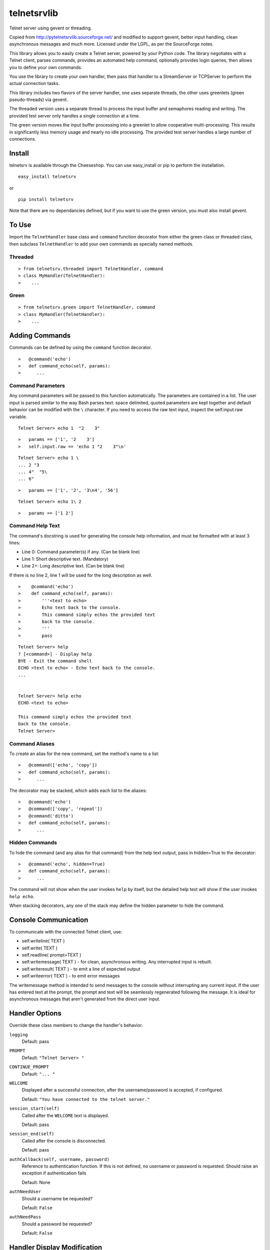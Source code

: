 telnetsrvlib
============

Telnet server using gevent or threading.

Copied from http://pytelnetsrvlib.sourceforge.net/
and modified to support gevent, better input handling, clean asynchronous messages and much more.
Licensed under the LGPL, as per the SourceForge notes.

This library allows you to easily create a Telnet server, powered by your Python code.
The library negotiates with a Telnet client, parses commands, provides an automated 
help command, optionally provides login queries, then allows you to define your own
commands.

You use the library to create your own handler, then pass that handler to a StreamServer
or TCPServer to perform the actual connection tasks.

This library includes two flavors of the server handler, one uses separate threads,
the other uses greenlets (green pseudo-threads) via gevent.

The threaded version uses a separate thread to process the input buffer and
semaphores reading and writing.  The provided test server only handles a single
connection at a time.

The green version moves the input buffer processing into a greenlet to allow 
cooperative multi-processing.  This results in significantly less memory usage
and nearly no idle processing.  The provided test server handles a large number of connections.


Install
-------

telnetsrv is available through the Cheeseshop.  You can use easy_install or pip to perform the installation.

:: 

 easy_install telnetsrv

or

::

 pip install telnetsrv

Note that there are no dependancies defined, but if you want to use the green version, you must also install gevent.

To Use
------

Import the ``TelnetHandler`` base class and ``command`` function decorator from either the green class or threaded class, 
then subclass ``TelnetHandler`` to add your own commands as specially named methods.  

Threaded
++++++++

::

> from telnetsrv.threaded import TelnetHandler, command
> class MyHandler(TelnetHandler):
>    ...

Green
+++++

::

> from telnetsrv.green import TelnetHandler, command
> class MyHandler(TelnetHandler):
>    ...

Adding Commands
---------------

Commands can be defined by using the ``command`` function decorator.

::

>   @command('echo')
>   def command_echo(self, params):
>      ...

Command Parameters
++++++++++++++++++

Any command parameters will be passed to this function automatically.  The parameters are
contained in a list.  The user input is parsed similar to the way Bash parses text: space delimited,
quoted parameters are kept together and default behavior can be modified with the ``\`` character.  
If you need to access the raw text input, inspect the self.input.raw variable.

::

   Telnet Server> echo 1  "2    3"

::

>   params == ['1', '2    3']
>   self.input.raw == 'echo 1 "2    3"\n'

::

    Telnet Server> echo 1 \
    ... 2 "3
    ... 4"  "5\
    ... 6"
    
::

>   params == ['1', '2', '3\n4', '56']

::

    Telnet Server> echo 1\ 2
    
::

>   params == ['1 2']

Command Help Text
+++++++++++++++++

The command's docstring is used for generating the console help information, and must be formatted
with at least 3 lines:

- Line 0:  Command parameter(s) if any. (Can be blank line)
- Line 1:  Short descriptive text. (Mandatory)
- Line 2+: Long descriptive text. (Can be blank line)

If there is no line 2, line 1 will be used for the long description as well.

::

>    @command('echo')
>    def command_echo(self, params):
>        '''<text to echo>
>        Echo text back to the console.
>        This command simply echos the provided text
>        back to the console.
>        '''
>        pass


::

    Telnet Server> help
    ? [<command>] - Display help
    BYE - Exit the command shell
    ECHO <text to echo> - Echo text back to the console.
    ...


    Telnet Server> help echo
    ECHO <text to echo>

    This command simply echos the provided text
    back to the console.
    Telnet Server>


Command Aliases
+++++++++++++++

To create an alias for the new command, set the method's name to a list:

::

>   @command(['echo', 'copy'])
>   def command_echo(self, params):
>      ...

The decorator may be stacked, which adds each list to the aliases:

::

>   @command('echo')
>   @command(['copy', 'repeat'])
>   @command('ditto')
>   def command_echo(self, params):
>      ...



Hidden Commands
+++++++++++++++

To hide the command (and any alias for that command) from the help text output, pass in hidden=True to the decorator:

::

>   @command('echo', hidden=True)
>   def command_echo(self, params):
>      ...

The command will not show when the user invokes ``help`` by itself, but the detailed help text will show if
the user invokes ``help echo``.

When stacking decorators, any one of the stack may define the hidden parameter to hide the command.

Console Communication
---------------------

To communicate with the connected Telnet client, use:
 
- self.writeline( TEXT )
- self.write( TEXT )
- self.readline( prompt=TEXT )

- self.writemessage( TEXT ) - for clean, asynchronous writing.  Any interrupted input is rebuilt.
- self.writeresult( TEXT ) - to emit a line of expected output
- self.writeerror( TEXT ) - to emit error messages

The writemessage method is intended to send messages to the console without
interrupting any current input.  If the user has entered text at the prompt, 
the prompt and text will be seamlessly regenerated following the message.  
It is ideal for asynchronous messages that aren't generated from the direct user input.


Handler Options
---------------

Override these class members to change the handler's behavior.

``logging``
  Default: pass

``PROMPT``
  Default: ``"Telnet Server> "``
    
``CONTINUE_PROMPT``
  Default: ``"... "``
     
``WELCOME``
  Displayed after a successful connection, after the username/password is accepted, if configured.
  
  Default: ``"You have connected to the telnet server."``

``session_start(self)``
  Called after the ``WELCOME`` text is displayed.
  
  Default:  pass
    
``session_end(self)``
  Called after the console is disconnected.
  
  Default:  pass
  
``authCallback(self, username, password)`` 
  Reference to authentication function. If
  this is not defined, no username or password is requested. Should
  raise an exception if authentication fails
  
  Default: None

``authNeedUser`` 
  Should a username be requested?
  
  Default: ``False``

``authNeedPass``
  Should a password be requested?
  
  Default: ``False``


Handler Display Modification
----------------------------

If you want to change how the output is displayed, override one or all of the
write classes.  Make sure you call back to the base class when doing so.
This is a good way to provide color to your console by using ANSI color commands.
See http://en.wikipedia.org/wiki/ANSI_escape_code

- writemessage( TEXT ) 
- writeresult( TEXT ) 
- writeerror( TEXT ) 

::

>    def writeerror(self, text):
>        '''Write errors in red'''
>        TelnetHandler.writeerror(self, "\x1b[91m%s\x1b[0m" % text )

Serving the Handler
-------------------

Now you have a shiny new handler class, but it doesn't serve itself - it must be called
from an appropriate server.  The server will create an instance of the TelnetHandler class
for each new connection.  The handler class will work with either a gevent StreamServer instance
(for the green version) or with a SocketServer.TCPServer instance (for the threaded version).

Threaded
++++++++

::

> import SocketServer
> class TelnetServer(SocketServer.TCPServer):
>     allow_reuse_address = True
>    
> server = TelnetServer(("0.0.0.0", 8023), MyHandler)
> server.serve_forever()

Green
+++++

The TelnetHandler class includes a streamserver_handle class method to translate the 
required fields from a StreamServer, allowing use with the gevent StreamServer (and possibly
others).

::

> import gevent.server
> server = gevent.server.StreamServer(("", 8023), MyHandler.streamserver_handle)
> server.server_forever()


Short Example
-------------

::

> import gevent, gevent.server
> from telnetsrv.green import TelnetHandler, command
> 
> class MyTelnetHandler(TelnetHandler):
>     WELCOME = "Welcome to my server."
>     
>     @command(['echo', 'copy', 'repeat'])
>     def command_echo(self, params):
>         '''<text to echo>
>         Echo text back to the console.
>         
>         '''
>         self.writeresult( ' '.join(params) )
>
>     @command('timer')
>     def command_timer(self, params):
>         '''<time> <message>
>         In <time> seconds, display <message>.
>         Send a message after a delay.
>         <time> is in seconds.
>         If <message> is more than one word, quotes are required.
>         example: 
>         > TIMER 5 "hello world!"
>         '''
>         try:
>             timestr, message = params[:2]
>             time = int(timestr)
>         except ValueError:
>             self.writeerror( "Need both a time and a message" )
>             return
>         self.writeresult("Waiting %d seconds...", time)
>         gevent.spawn_later(time, self.writemessage, message)
>
>
> server = gevent.server.StreamServer(("", 8023), MyTelnetHandler.streamserver_handle)
> server.server_forever()

Longer Example
--------------

See https://github.com/ianepperson/telnetsrvlib/blob/master/test.py
